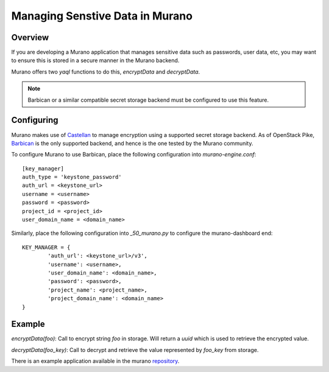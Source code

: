 .. _encrypting-properties:

================================
Managing Senstive Data in Murano
================================

Overview
--------
If you are developing a Murano application that manages sensitive data such as
passwords, user data, etc, you may want to ensure this is stored in a secure
manner in the Murano backend.

Murano offers two `yaql` functions to do this, `encryptData` and
`decryptData`.

.. note:: Barbican or a similar compatible secret storage backend must be
          configured to use this feature.

Configuring
-----------
Murano makes use of Castellan_ to manage encryption using a supported secret
storage backend. As of OpenStack Pike, Barbican_ is the only supported
backend, and hence is the one tested by the Murano community.

To configure Murano to use Barbican, place the following configuration into
`murano-engine.conf`::

  [key_manager]
  auth_type = 'keystone_password'
  auth_url = <keystone_url>
  username = <username>
  password = <password>
  project_id = <project_id>
  user_domain_name = <domain_name>

Similarly, place the following configuration into `_50_murano.py` to configure
the murano-dashboard end::

    KEY_MANAGER = {
            'auth_url': <keystone_url>/v3',
            'username': <username>,
            'user_domain_name': <domain_name>,
            'password': <password>,
            'project_name': <project_name>,
            'project_domain_name': <domain_name>
    }

Example
-------
`encryptData(foo)`: Call to encrypt string `foo` in storage. Will return a
`uuid` which is used to retrieve the encrypted value.

`decryptData(foo_key)`: Call to decrypt and retrieve the value represented by
`foo_key` from storage.

There is an example application available in the murano repository_.

.. _Castellan: https://github.com/openstack/castellan
.. _Barbican: https://github.com/openstack/barbican
.. _repository: https://git.openstack.org/cgit/openstack/murano/tree/contrib/packages/EncryptionDemo
